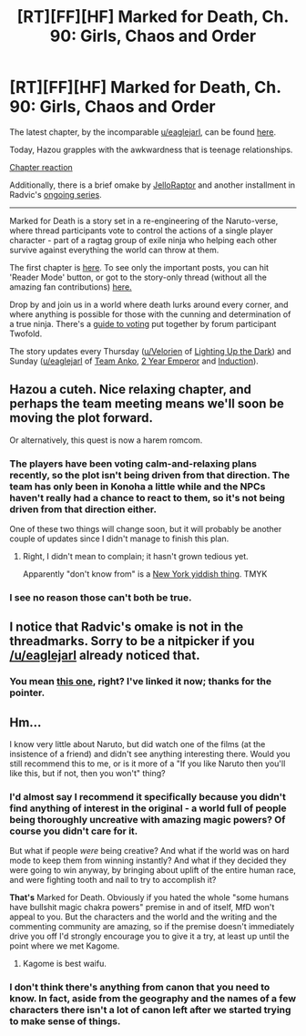#+TITLE: [RT][FF][HF] Marked for Death, Ch. 90: Girls, Chaos and Order

* [RT][FF][HF] Marked for Death, Ch. 90: Girls, Chaos and Order
:PROPERTIES:
:Author: oliwhail
:Score: 13
:DateUnix: 1482101355.0
:DateShort: 2016-Dec-19
:END:
The latest chapter, by the incomparable [[/u/eaglejarl][u/eaglejarl]], can be found [[https://forums.sufficientvelocity.com/posts/7497059/][here]].

Today, Hazou grapples with the awkwardness that is teenage relationships.

[[#s][Chapter reaction]]

Additionally, there is a brief omake by [[https://forums.sufficientvelocity.com/posts/7493746/][JelloRaptor]] and another installment in Radvic's [[https://forums.sufficientvelocity.com/posts/7493831/][ongoing series]].

--------------

Marked for Death is a story set in a re-engineering of the Naruto-verse, where thread participants vote to control the actions of a single player character - part of a ragtag group of exile ninja who helping each other survive against everything the world can throw at them.

The first chapter is [[https://forums.sufficientvelocity.com/threads/marked-for-death-a-rational-naruto-quest.24481/][here]]. To see only the important posts, you can hit 'Reader Mode' button, or got to the story-only thread (without all the amazing fan contributions) [[https://forums.sufficientvelocity.com/posts/4993131/][here.]]

Drop by and join us in a world where death lurks around every corner, and where anything is possible for those with the cunning and determination of a true ninja. There's a [[https://forums.sufficientvelocity.com/posts/6283682/][guide to voting]] put together by forum participant Twofold.

The story updates every Thursday ([[/u/Velorien][u/Velorien]] of [[https://www.fanfiction.net/s/9311012/1/Lighting-Up-the-Dark][Lighting Up the Dark]]) and Sunday ([[/u/eaglejarl][u/eaglejarl]] of [[https://www.fanfiction.net/s/11087425/1/Team-Anko][Team Anko]], [[https://www.reddit.com/r/rational/comments/3xe9fn/ffrt_the_two_year_emperor_is_back_and_free/][2 Year Emperor]] and [[https://dl.dropboxusercontent.com/u/3294457/give_aways/Induction/chapter_001.html][Induction]]).


** Hazou a cuteh. Nice relaxing chapter, and perhaps the team meeting means we'll soon be moving the plot forward.

Or alternatively, this quest is now a harem romcom.
:PROPERTIES:
:Author: Anderkent
:Score: 4
:DateUnix: 1482105147.0
:DateShort: 2016-Dec-19
:END:

*** The players have been voting calm-and-relaxing plans recently, so the plot isn't being driven from that direction. The team has only been in Konoha a little while and the NPCs haven't really had a chance to react to them, so it's not being driven from that direction either.

One of these two things will change soon, but it will probably be another couple of updates since I didn't manage to finish this plan.
:PROPERTIES:
:Author: eaglejarl
:Score: 2
:DateUnix: 1482126653.0
:DateShort: 2016-Dec-19
:END:

**** Right, I didn't mean to complain; it hasn't grown tedious yet.

Apparently "don't know from" is a [[http://english.stackexchange.com/questions/220193/meaning-and-derivation-of-so-and-so-would-know-from-x][New York yiddish thing]]. TMYK
:PROPERTIES:
:Author: Anderkent
:Score: 2
:DateUnix: 1482143528.0
:DateShort: 2016-Dec-19
:END:


*** I see no reason those can't both be true.
:PROPERTIES:
:Author: oliwhail
:Score: 1
:DateUnix: 1482115418.0
:DateShort: 2016-Dec-19
:END:


** I notice that Radvic's omake is not in the threadmarks. Sorry to be a nitpicker if you [[/u/eaglejarl]] already noticed that.
:PROPERTIES:
:Author: xamueljones
:Score: 3
:DateUnix: 1482107048.0
:DateShort: 2016-Dec-19
:END:

*** You mean [[https://forums.sufficientvelocity.com/threads/marked-for-death-a-rational-naruto-quest.24481/page-1368#post-7493831][this one]], right? I've linked it now; thanks for the pointer.
:PROPERTIES:
:Author: eaglejarl
:Score: 1
:DateUnix: 1482126499.0
:DateShort: 2016-Dec-19
:END:


** Hm...

I know very little about Naruto, but did watch one of the films (at the insistence of a friend) and didn't see anything interesting there. Would you still recommend this to me, or is it more of a "If you like Naruto then you'll like this, but if not, then you won't" thing?
:PROPERTIES:
:Author: callmebrotherg
:Score: 3
:DateUnix: 1482107590.0
:DateShort: 2016-Dec-19
:END:

*** I'd almost say I recommend it specifically because you didn't find anything of interest in the original - a world full of people being thoroughly uncreative with amazing magic powers? Of course you didn't care for it.

But what if people /were/ being creative? And what if the world was on hard mode to keep them from winning instantly? And what if they decided they were going to win anyway, by bringing about uplift of the entire human race, and were fighting tooth and nail to try to accomplish it?

*That's* Marked for Death. Obviously if you hated the whole "some humans have bullshit magic chakra powers" premise in and of itself, MfD won't appeal to you. But the characters and the world and the writing and the commenting community are amazing, so if the premise doesn't immediately drive you off I'd strongly encourage you to give it a try, at least up until the point where we met Kagome.
:PROPERTIES:
:Author: oliwhail
:Score: 6
:DateUnix: 1482115321.0
:DateShort: 2016-Dec-19
:END:

**** Kagome is best waifu.
:PROPERTIES:
:Author: Cariyaga
:Score: 1
:DateUnix: 1482186237.0
:DateShort: 2016-Dec-20
:END:


*** I don't think there's anything from canon that you need to know. In fact, aside from the geography and the names of a few characters there isn't a lot of canon left after we started trying to make sense of things.
:PROPERTIES:
:Author: eaglejarl
:Score: 3
:DateUnix: 1482126744.0
:DateShort: 2016-Dec-19
:END:
